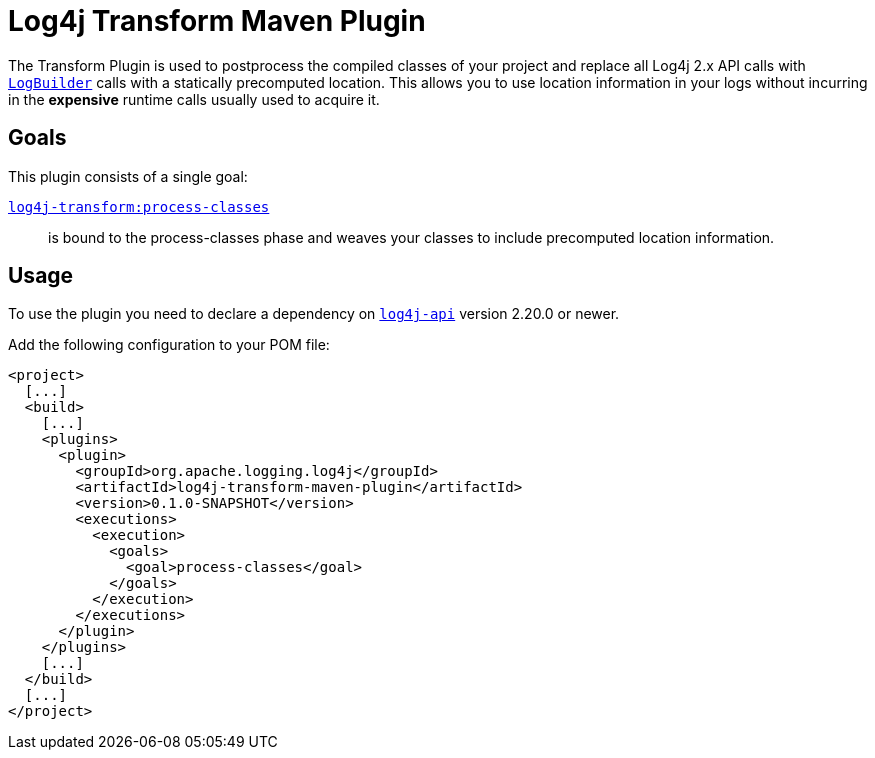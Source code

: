 //
// Licensed to the Apache Software Foundation (ASF) under one or more
// contributor license agreements.  See the NOTICE file distributed with
// this work for additional information regarding copyright ownership.
// The ASF licenses this file to you under the Apache License, Version 2.0
// (the "License"); you may not use this file except in compliance with
// the License.  You may obtain a copy of the License at
//
//      http://www.apache.org/licenses/LICENSE-2.0
//
// Unless required by applicable law or agreed to in writing, software
// distributed under the License is distributed on an "AS IS" BASIS,
// WITHOUT WARRANTIES OR CONDITIONS OF ANY KIND, either express or implied.
// See the License for the specific language governing permissions and
// limitations under the License.
//
= Log4j Transform Maven Plugin

The Transform Plugin is used to postprocess the compiled classes of your project and replace all Log4j 2.x API calls with https://logging.apache.org/log4j/2.x/log4j-api/apidocs/org/apache/logging/log4j/LogBuilder.html[`LogBuilder`] calls with a statically precomputed location.
This allows you to use location information in your logs without incurring in the *expensive* runtime calls usually used to acquire it.

== Goals

This plugin consists of a single goal:

xref:src/doc/process-classes-mojo.adoc[`log4j-transform:process-classes`]::
is bound to the process-classes phase and weaves your classes to include precomputed location information.

== Usage

To use the plugin you need to declare a dependency on https://central.sonatype.com/artifact/org.apache.logging.log4j/log4j-api/2.20.0[`log4j-api`] version 2.20.0 or newer.

Add the following configuration to your POM file:

[xml]
----
<project>
  [...]
  <build>
    [...]
    <plugins>
      <plugin>
        <groupId>org.apache.logging.log4j</groupId>
        <artifactId>log4j-transform-maven-plugin</artifactId>
        <version>0.1.0-SNAPSHOT</version>
        <executions>
          <execution>
            <goals>
              <goal>process-classes</goal>
            </goals>
          </execution>
        </executions>
      </plugin>
    </plugins>
    [...]
  </build>
  [...]
</project>
----
